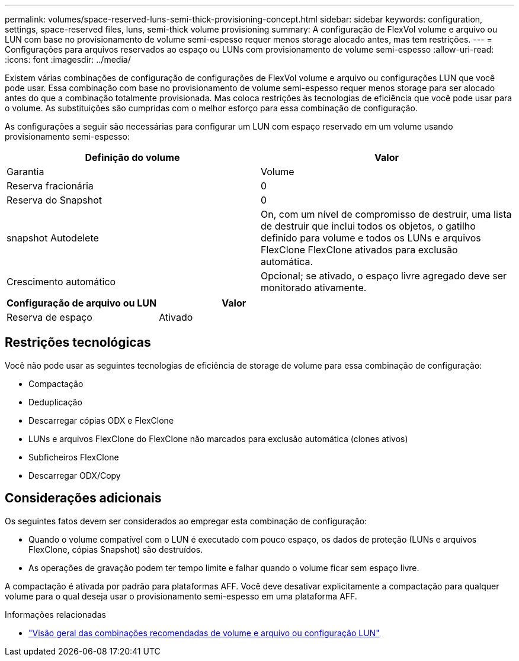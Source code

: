 ---
permalink: volumes/space-reserved-luns-semi-thick-provisioning-concept.html 
sidebar: sidebar 
keywords: configuration, settings, space-reserved files, luns, semi-thick volume provisioning 
summary: A configuração de FlexVol volume e arquivo ou LUN com base no provisionamento de volume semi-espesso requer menos storage alocado antes, mas tem restrições. 
---
= Configurações para arquivos reservados ao espaço ou LUNs com provisionamento de volume semi-espesso
:allow-uri-read: 
:icons: font
:imagesdir: ../media/


[role="lead"]
Existem várias combinações de configuração de configurações de FlexVol volume e arquivo ou configurações LUN que você pode usar. Essa combinação com base no provisionamento de volume semi-espesso requer menos storage para ser alocado antes do que a combinação totalmente provisionada. Mas coloca restrições às tecnologias de eficiência que você pode usar para o volume. As substituições são cumpridas com o melhor esforço para essa combinação de configuração.

As configurações a seguir são necessárias para configurar um LUN com espaço reservado em um volume usando provisionamento semi-espesso:

[cols="2*"]
|===
| Definição do volume | Valor 


 a| 
Garantia
 a| 
Volume



 a| 
Reserva fracionária
 a| 
0



 a| 
Reserva do Snapshot
 a| 
0



 a| 
snapshot Autodelete
 a| 
On, com um nível de compromisso de destruir, uma lista de destruir que inclui todos os objetos, o gatilho definido para volume e todos os LUNs e arquivos FlexClone FlexClone ativados para exclusão automática.



 a| 
Crescimento automático
 a| 
Opcional; se ativado, o espaço livre agregado deve ser monitorado ativamente.

|===
[cols="2*"]
|===
| Configuração de arquivo ou LUN | Valor 


 a| 
Reserva de espaço
 a| 
Ativado

|===


== Restrições tecnológicas

Você não pode usar as seguintes tecnologias de eficiência de storage de volume para essa combinação de configuração:

* Compactação
* Deduplicação
* Descarregar cópias ODX e FlexClone
* LUNs e arquivos FlexClone do FlexClone não marcados para exclusão automática (clones ativos)
* Subficheiros FlexClone
* Descarregar ODX/Copy




== Considerações adicionais

Os seguintes fatos devem ser considerados ao empregar esta combinação de configuração:

* Quando o volume compatível com o LUN é executado com pouco espaço, os dados de proteção (LUNs e arquivos FlexClone, cópias Snapshot) são destruídos.
* As operações de gravação podem ter tempo limite e falhar quando o volume ficar sem espaço livre.


A compactação é ativada por padrão para plataformas AFF. Você deve desativar explicitamente a compactação para qualquer volume para o qual deseja usar o provisionamento semi-espesso em uma plataforma AFF.

.Informações relacionadas
* link:recommended-volume-lun-config-combinations-concept.html["Visão geral das combinações recomendadas de volume e arquivo ou configuração LUN"]

